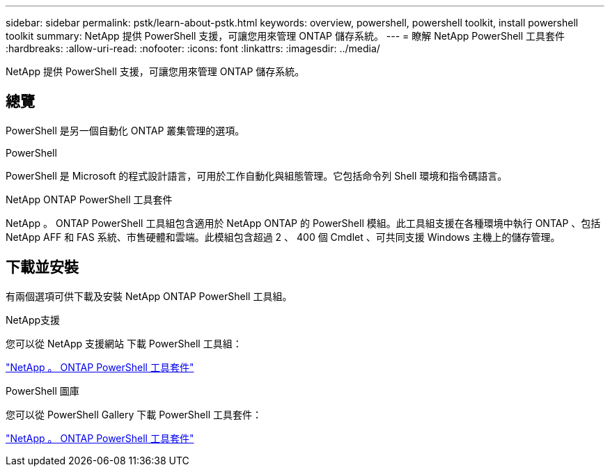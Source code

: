---
sidebar: sidebar 
permalink: pstk/learn-about-pstk.html 
keywords: overview, powershell, powershell toolkit, install powershell toolkit 
summary: NetApp 提供 PowerShell 支援，可讓您用來管理 ONTAP 儲存系統。 
---
= 瞭解 NetApp PowerShell 工具套件
:hardbreaks:
:allow-uri-read: 
:nofooter: 
:icons: font
:linkattrs: 
:imagesdir: ../media/


[role="lead"]
NetApp 提供 PowerShell 支援，可讓您用來管理 ONTAP 儲存系統。



== 總覽

PowerShell 是另一個自動化 ONTAP 叢集管理的選項。

.PowerShell
PowerShell 是 Microsoft 的程式設計語言，可用於工作自動化與組態管理。它包括命令列 Shell 環境和指令碼語言。

.NetApp ONTAP PowerShell 工具套件
NetApp 。 ONTAP PowerShell 工具組包含適用於 NetApp ONTAP 的 PowerShell 模組。此工具組支援在各種環境中執行 ONTAP 、包括 NetApp AFF 和 FAS 系統、市售硬體和雲端。此模組包含超過 2 、 400 個 Cmdlet 、可共同支援 Windows 主機上的儲存管理。



== 下載並安裝

有兩個選項可供下載及安裝 NetApp ONTAP PowerShell 工具組。

.NetApp支援
您可以從 NetApp 支援網站 下載 PowerShell 工具組：

https://mysupport.netapp.com/site/tools/tool-eula/ontap-powershell-toolkit["NetApp 。 ONTAP PowerShell 工具套件"^]

.PowerShell 圖庫
您可以從 PowerShell Gallery 下載 PowerShell 工具套件：

https://www.powershellgallery.com/packages/NetApp.ONTAP/["NetApp 。 ONTAP PowerShell 工具套件"^]
